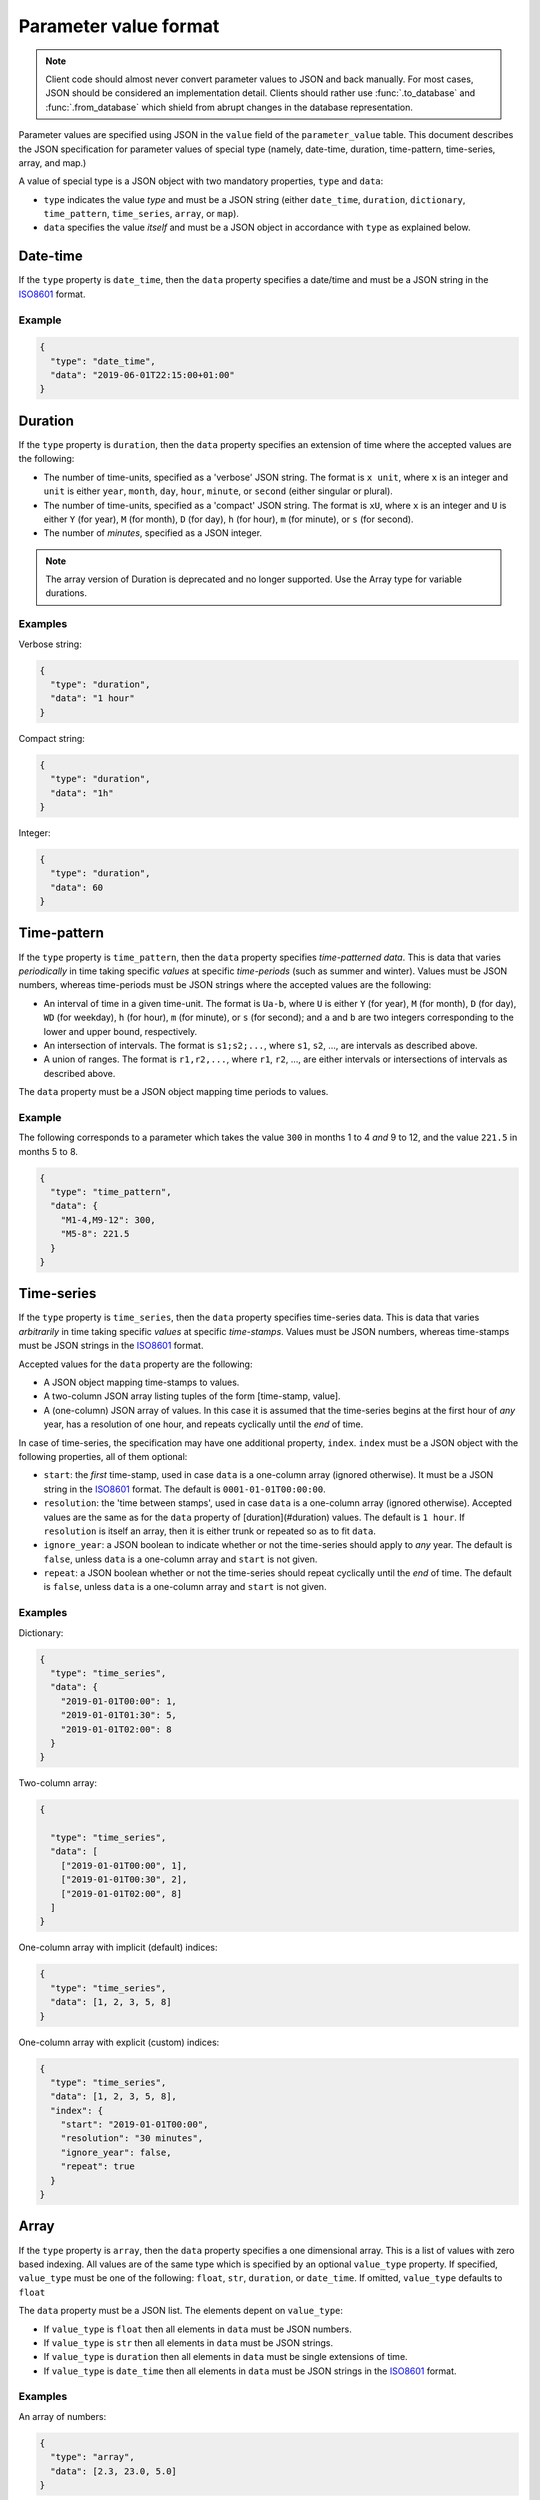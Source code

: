 .. _parameter_value_format:


**********************
Parameter value format
**********************

.. note::

   Client code should almost never convert parameter values to JSON and back manually.
   For most cases, JSON should be considered an implementation detail.
   Clients should rather use :func:`.to_database` and :func:`.from_database` which shield
   from abrupt changes in the database representation.

Parameter values are specified using JSON in the ``value`` field of the ``parameter_value`` table.
This document describes the JSON specification for parameter values of special type
(namely, date-time, duration, time-pattern, time-series, array, and map.)

A value of special type is a JSON object with two mandatory properties, ``type`` and ``data``:

- ``type`` indicates the value *type* and must be a JSON string
  (either ``date_time``, ``duration``, ``dictionary``, ``time_pattern``, ``time_series``, ``array``, or ``map``).
- ``data`` specifies the value *itself* and must be a JSON object in accordance with ``type`` as explained below.

Date-time
---------

If the ``type`` property is ``date_time``, then the ``data`` property specifies a date/time
and must be a JSON string in the `ISO8601 <https://en.wikipedia.org/wiki/ISO_8601>`_ format.

Example
~~~~~~~

.. code-block:: json

   {
     "type": "date_time",
     "data": "2019-06-01T22:15:00+01:00"
   }


Duration
--------

If the  ``type`` property is ``duration``, then the ``data`` property specifies an extension of time
where the accepted values are the following:

- The number of time-units, specified as a 'verbose' JSON string.
  The format is ``x unit``, where ``x`` is an integer
  and ``unit`` is either ``year``, ``month``, ``day``, ``hour``, ``minute``, or ``second``
  (either singular or plural).
- The number of time-units, specified as a 'compact' JSON string.
  The format is ``xU``, where ``x`` is an integer
  and ``U`` is either ``Y`` (for year), ``M`` (for month), ``D`` (for day),
  ``h`` (for hour), ``m`` (for minute), or ``s`` (for second).
- The number of *minutes*, specified as a JSON integer.

.. note::

   The array version of Duration is deprecated and no longer supported.
   Use the Array type for variable durations.

Examples
~~~~~~~~

Verbose string:

.. code-block:: json

   {
     "type": "duration",
     "data": "1 hour"
   }

Compact string:

.. code-block:: json

   {
     "type": "duration",
     "data": "1h"
   }

Integer:

.. code-block:: json

   {
     "type": "duration",
     "data": 60
   }

Time-pattern
------------

If the ``type`` property is ``time_pattern``, then the ``data`` property specifies *time-patterned data*.
This is data that varies *periodically* in time taking specific *values* at specific *time-periods* (such as summer and winter).
Values must be JSON numbers, whereas time-periods must be JSON strings
where the accepted values are the following:

- An interval of time in a given time-unit.
  The format is ``Ua-b``, where ``U`` is either ``Y`` (for year), ``M`` (for month), ``D`` (for day), ``WD`` (for weekday),
  ``h`` (for hour), ``m`` (for minute), or ``s`` (for second);
  and ``a`` and ``b`` are two integers corresponding to the lower and upper bound, respectively.
- An intersection of intervals.
  The format is ``s1;s2;...``,
  where ``s1``, ``s2``, ..., are intervals as described above.
- A union of ranges.
  The format is ``r1,r2,...``,
  where ``r1``, ``r2``, ..., are either intervals or intersections of intervals as described above.

The ``data`` property must be a JSON object mapping time periods to values.

Example
~~~~~~~

The following corresponds to a parameter which takes the value ``300`` in months 1 to 4 *and* 9 to 12,
and the value ``221.5`` in months 5 to 8.

.. code-block:: json

   {
     "type": "time_pattern",
     "data": {
       "M1-4,M9-12": 300,
       "M5-8": 221.5
     }
   }

Time-series
-----------

If the ``type`` property is ``time_series``, then the ``data`` property specifies time-series data.
This is data that varies *arbitrarily* in time taking specific *values* at specific *time-stamps*.
Values must be JSON numbers,
whereas time-stamps must be JSON strings in the `ISO8601 <https://en.wikipedia.org/wiki/ISO_8601>`_ format.

Accepted values for the ``data`` property are the following:

- A JSON object mapping time-stamps to values.
- A two-column JSON array listing tuples of the form [time-stamp, value].
- A (one-column) JSON array of values.
  In this case it is assumed that the time-series begins at the first hour of *any* year,
  has a resolution of one hour, and repeats cyclically until the *end* of time.

In case of time-series, the specification may have one additional property, ``index``.
``index`` must be a JSON object with the following properties, all of them optional:

- ``start``: the *first* time-stamp, used in case ``data`` is a one-column array (ignored otherwise).
  It must be a JSON string in the `ISO8601 <https://en.wikipedia.org/wiki/ISO_8601>`_ format.
  The default is ``0001-01-01T00:00:00``.
- ``resolution``: the 'time between stamps', used in case ``data`` is a one-column array (ignored otherwise).
  Accepted values are the same as for the ``data`` property of [duration](#duration) values.
  The default is ``1 hour``.
  If ``resolution`` is itself an array, then it is either trunk or repeated so as to fit ``data``.
- ``ignore_year``: a JSON boolean to indicate whether or not the time-series should apply to *any* year.
  The default is ``false``, unless ``data`` is a one-column array and ``start`` is not given.
- ``repeat``: a JSON boolean whether or not the time-series should repeat cyclically until the *end* of time.
  The default is ``false``, unless ``data`` is a one-column array and ``start`` is not given.

Examples
~~~~~~~~

Dictionary:

.. code-block:: json

   {
     "type": "time_series",
     "data": {
       "2019-01-01T00:00": 1,
       "2019-01-01T01:30": 5,
       "2019-01-01T02:00": 8
     }
   }

Two-column array:

.. code-block:: json

   {

     "type": "time_series",
     "data": [
       ["2019-01-01T00:00", 1],
       ["2019-01-01T00:30", 2],
       ["2019-01-01T02:00", 8]
     ]
   }

One-column array with implicit (default) indices:

.. code-block:: json

   {
     "type": "time_series",
     "data": [1, 2, 3, 5, 8]
   }

One-column array with explicit (custom) indices:

.. code-block:: json

   {
     "type": "time_series",
     "data": [1, 2, 3, 5, 8],
     "index": {
       "start": "2019-01-01T00:00",
       "resolution": "30 minutes",
       "ignore_year": false,
       "repeat": true
     }
   }

Array
-----

If the ``type`` property is ``array``, then the ``data`` property specifies a one dimensional array.
This is a list of values with zero based indexing.
All values are of the same type which is specified by an optional ``value_type`` property.
If specified, ``value_type`` must be one of the following: ``float``, ``str``, ``duration``, or ``date_time``.
If omitted, ``value_type`` defaults to ``float``

The ``data`` property must be a JSON list. The elements depent on ``value_type``:

- If ``value_type`` is ``float`` then all elements in ``data`` must be JSON numbers.
- If ``value_type`` is ``str`` then all elements in ``data`` must be JSON strings.
- If ``value_type`` is ``duration`` then all elements in ``data`` must be single extensions of time.
- If ``value_type`` is ``date_time`` then all elements in ``data`` must be JSON strings
  in the `ISO8601 <https://en.wikipedia.org/wiki/ISO_8601>`_ format.

Examples
~~~~~~~~

An array of numbers:

.. code-block:: json

   {
     "type": "array",
     "data": [2.3, 23.0, 5.0]
   }

An array of durations:

.. code-block:: json

   {
     "type": "array",
     "value_type": "duration",
     "data": ["3 months", "2Y", "4 minutes"]
   }

Map
---

If the ``type`` property is ``map``, then the ``data`` property specifies indexed array data.
An additional ``index_type`` specifies the type of the index and must be one of the following:
``float``, ``str``, ``duration``, or ``date_time``.

The ``data`` property can be a JSON mapping with the following properties:

- Every key in the map must be a scalar of the same type as given by ``index_type``:

  * floats are represented by JSON numbers, e.g. ``5.5``
  * strings are represented by JSON strings, e.g. ``"key_1"``
  * durations are represented by duration strings, e.g. ``"1 hour"``.
    Note that *variable* durations are not supported
  * datetimes are represented by ISO8601 time stamps, e.g. ``"2020-01-01T12:00"``

- Every value in the map can be

  * a float, e.g. ``5.5``
  * a duration, e.g. ``{"type": "duration", "data": "3 days"}``
  * a datetime, e.g. ``{"type": "date_time", "data": "2020-01-01T12:00"``}
  * a map, e.g. ``{"type": "map", "index_type": "str", "data":{"a": 2, "b": 3}}``
  * any of the following: time-series, array, time-pattern

Optionally, the ``data`` property can be a two-column JSON array
where the first element is the key and the second the value.

Examples
~~~~~~~~

Dictionary:

.. code-block:: json

   {
     "type": "map",
     "index_type": "date_time",
     "data": {
       "2010-01-01T00:00": {
         "type": "map",
         "index_type": "duration",
         "data": [["1D", -1.0], ["1D", -1.5]]
       },
       "2010-02-01-T00:00": {
         "type": "map",
         "index_type": "duration",
         "data": [["1 month", 2.3], ["2 months", 2.5]]
       }
     }
   }

Two-column array:

.. code-block:: json

   {
     "type": "map",
     "index_type": "str",
     "data": [["cell_1", 1.0], ["cell_2", 2.0], ["cell_3", 3.0]]
   }

Stochastic time series corresponding to the table below:

================ ================ =================== =====
Forecast time    Target time      Stochastic scenario Value
================ ================ =================== =====
2020-04-17T08:00 2020-04-17T08:00 0                   23.0
2020-04-17T08:00 2020-04-17T09:00 0                   24.0
2020-04-17T08:00 2020-04-17T10:00 0                   25.0
2020-04-17T08:00 2020-04-17T08:00 1                   5.5
2020-04-17T08:00 2020-04-17T09:00 1                   6.6
2020-04-17T08:00 2020-04-17T10:00 1                   7.7
================ ================ =================== =====

.. code-block:: json

   {
     "type": "map",
     "index_type": "date_time",
     "data": [
       ["2020-04-17T08:00",
        {"type": "map", "index_type": "date_time", "data": [
          ["2020-04-17T08:00", {"type": "map", "index_type": "float", "data": [[0, 23.0], [1, 5.5]]}],
          ["2020-04-17T09:00", {"type": "map", "index_type": "float", "data": [[0, 24.0], [1, 6.6]]}],
          ["2020-04-17T10:00", {"type": "map", "index_type": "float", "data": [[0, 25.0], [1, 7.7]]}]
        ]}
       ]
     ]
   }
